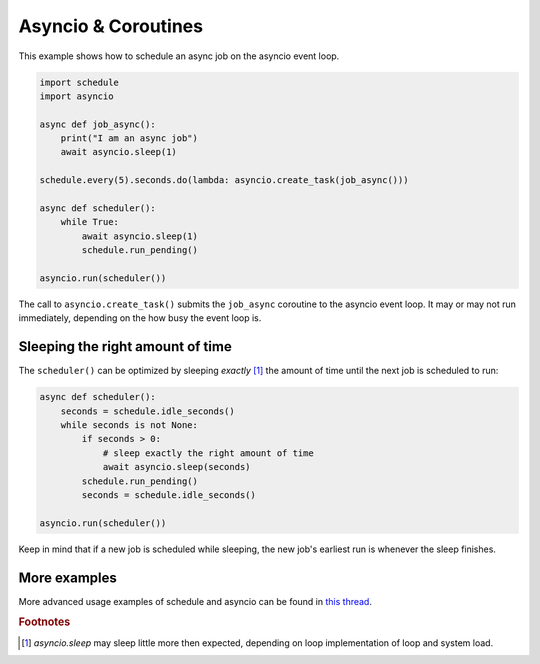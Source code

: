 Asyncio & Coroutines
====================

This example shows how to schedule an async job on the asyncio event loop.

.. code-block:: python

    import schedule
    import asyncio

    async def job_async():
        print("I am an async job")
        await asyncio.sleep(1)

    schedule.every(5).seconds.do(lambda: asyncio.create_task(job_async()))

    async def scheduler():
        while True:
            await asyncio.sleep(1)
            schedule.run_pending()

    asyncio.run(scheduler())

The call to ``asyncio.create_task()`` submits the ``job_async`` coroutine to the asyncio event loop.
It may or may not run immediately, depending on the how busy the event loop is.

Sleeping the right amount of time
---------------------------------

The ``scheduler()`` can be optimized by sleeping *exactly* [1]_ the amount of time until the next job is scheduled to run:

.. code-block:: python

    async def scheduler():
        seconds = schedule.idle_seconds()
        while seconds is not None:
            if seconds > 0:
                # sleep exactly the right amount of time
                await asyncio.sleep(seconds)
            schedule.run_pending()
            seconds = schedule.idle_seconds()

    asyncio.run(scheduler())

Keep in mind that if a new job is scheduled while sleeping, the new job's earliest run is whenever the sleep finishes.

More examples
-------------
More advanced usage examples of schedule and asyncio can be found in `this thread <https://github.com/dbader/schedule/issues/388>`_.

.. rubric:: Footnotes
.. [1] `asyncio.sleep` may sleep little more then expected, depending on loop implementation of loop and system load.